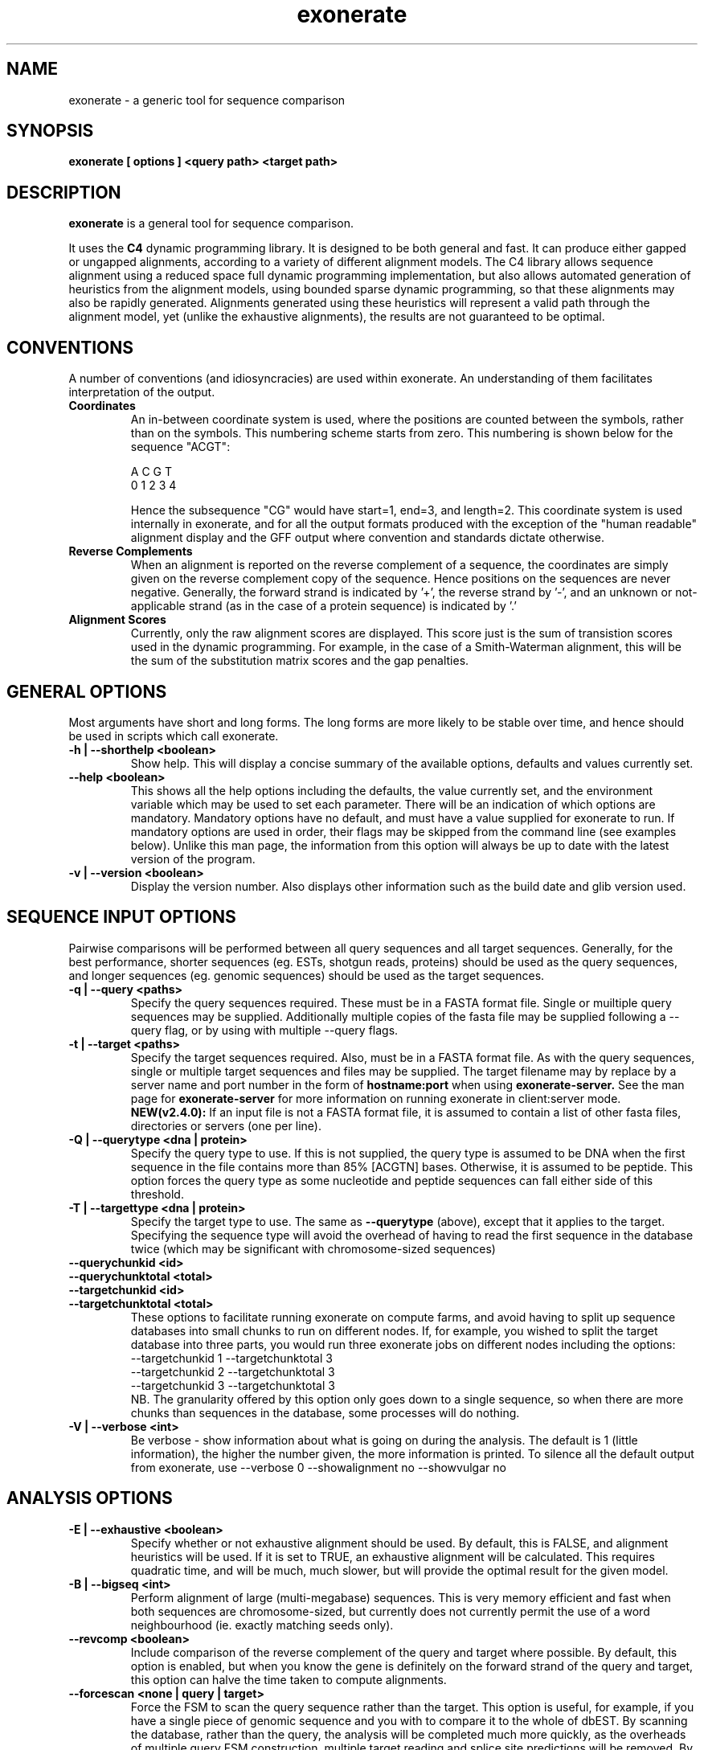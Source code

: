 .\" Exonerate man Page
.TH exonerate 1 "November 2002" exonerate "sequence comparison tool"

.SH NAME
.\"
exonerate \- a generic tool for sequence comparison
.\"

.SH SYNOPSIS
.B exonerate [ options ] <query path> <target path>
.\"

.SH DESCRIPTION
.BR exonerate
is a general tool for sequence comparison.

It uses the
.B C4
dynamic programming library.
It is designed to be both general and fast.
It can produce either gapped or ungapped alignments,
according to a variety of different alignment models.
The C4 library allows sequence alignment using a reduced
space full dynamic programming implementation,
but also allows automated generation of heuristics
from the alignment models, using bounded sparse dynamic programming,
so that these alignments may also be rapidly generated.
Alignments generated using these heuristics will represent
a valid path through the alignment model,
yet (unlike the exhaustive alignments),
the results are not guaranteed to be optimal.
.\"

.RE
.SH CONVENTIONS
.T
A number of conventions (and idiosyncracies) are used within
exonerate.  An understanding of them facilitates interpretation
of the output.
.\"
.TP
.B Coordinates
An in-between coordinate system is used,
where the positions are counted between the symbols,
rather than on the symbols.
This numbering scheme starts from zero.
This numbering is shown below for the sequence "ACGT":
.\"
.SP
.nf

 A C G T
0 1 2 3 4

.SP
.fi
.\"
Hence the subsequence "CG" would have start=1,
end=3, and length=2.
.\"
This coordinate system is used internally in exonerate,
and for all the output formats produced with
the exception of the "human readable" alignment display
and the GFF output where convention and standards dictate
otherwise.
.\"
.TP
.B Reverse Complements
When an alignment is reported on the reverse complement
of a sequence, the coordinates are simply given on
the reverse complement copy of the sequence.
Hence positions on the sequences are never negative.
.\"
Generally, the forward strand is indicated by '+',
the reverse strand by '-', and an unknown or not-applicable
strand (as in the case of a protein sequence) is indicated by '.'
.\"
.TP
.B Alignment Scores
Currently, only the raw alignment scores are displayed.
This score just is the sum of transistion scores
used in the dynamic programming.
For example, in the case of a Smith-Waterman alignment,
this will be the sum of the substitution matrix scores
and the gap penalties.
.\"

.RE
.SH GENERAL OPTIONS
.T
Most arguments have short and long forms.  The long forms
are more likely to be stable over time, and hence should
be used in scripts which call exonerate.
.\"
.TP
.B "\-h | \--shorthelp" <boolean>
Show help.
This will display a concise summary of the available options,
defaults and values currently set.
.\"
.TP
.B "--help" <boolean>
This shows all the help options including the defaults,
the value currently set,
and the environment variable which may be used to set each parameter.
There will be an indication of which options are mandatory.
Mandatory options have no default, and must have a value supplied
for exonerate to run.  If mandatory options are used in order,
their flags may be skipped from the command line (see examples below).
Unlike this man page, the information from this option will always
be up to date with the latest version of the program.
.\"
.TP
.B "\-v | \--version" <boolean>
Display the version number.  Also displays other information
such as the build date and glib version used.
.\"

.RE
.SH SEQUENCE INPUT OPTIONS
Pairwise comparisons will be performed between all query sequences
and all target sequences.
.\"
Generally, for the best performance, shorter sequences
(eg. ESTs, shotgun reads, proteins) should be used as the
query sequences, and longer sequences (eg. genomic sequences)
should be used as the target sequences.
.TP
.B "-q | \--query " <paths>
Specify the query sequences required.  These must be in a FASTA
format file.  Single or muiltiple query sequences may be supplied.
Additionally multiple copies of the fasta file may be supplied
following a --query flag, or by using with multiple --query flags.
.TP
.B "-t | \--target" <paths>
Specify the target sequences required.  Also, must be in a FASTA
format file.  As with the query sequences, single or multiple target
sequences and files may be supplied.
The target filename may by replace by a server name and port number
in the form of
.B hostname:port
when using
.B exonerate-server.
See the man page for
.B exonerate-server
for more information on running exonerate in client:server mode.
.\".B NEW(v2.4.0):
.\"multiple servers may now be used.  These will be queried in parallel
.\"if you have set the
.\".B --cores
.\"option.
.B NEW(v2.4.0):
If an input file is not a FASTA format file,
it is assumed to contain a list of other fasta files,
directories or servers (one per line).
.\"
.TP
.B "-Q | \--querytype" <dna | protein>
Specify the query type to use.  If this is not supplied,
the query type is assumed to be DNA when the first sequence in
the file contains more than 85% [ACGTN] bases.
Otherwise, it is assumed to be peptide.  This option forces the
query type as some nucleotide and peptide sequences
can fall either side of this threshold.
.\"
.TP
.B "-T | \--targettype" <dna | protein>
Specify the target type to use.  The same as
.B --querytype
(above), except that it applies to the target.
.\"
Specifying the sequence type will avoid the overhead
of having to read the first sequence in the database twice
(which may be significant with chromosome-sized sequences)
.\"
.TP
.B "\--querychunkid" <id>
.TP
.B "\--querychunktotal" <total>
.TP
.B "\--targetchunkid" <id>
.TP
.B "\--targetchunktotal" <total>
These options to facilitate running exonerate on compute
farms, and avoid having to split up sequence databases
into small chunks to run on different nodes.
If, for example, you wished to split the target database
into three parts, you would run three exonerate jobs
on different nodes including the options:
.PP
.RS
.PD 0
.TP
--targetchunkid 1 --targetchunktotal 3
.TP
--targetchunkid 2 --targetchunktotal 3
.TP
--targetchunkid 3 --targetchunktotal 3
.PP

NB. The granularity offered by this option only goes
down to a single sequence, so when there are more chunks
than sequences in the database, some processes will do nothing.
.RE
.\"

.TP
.B "\-V | \--verbose" <int>
Be verbose - show information about what is going on during
the analysis.  The default is 1 (little information), the higher
the number given, the more information is printed.
To silence all the default output from exonerate,
use --verbose 0 --showalignment no --showvulgar no
.\"

.SH ANALYSIS OPTIONS
.\"
.TP
.B "\-E | \--exhaustive" <boolean>
Specify whether or not exhaustive alignment should be used.
By default, this is FALSE, and alignment heuristics will be used.
If it is set to TRUE, an exhaustive alignment will be calculated.
This requires quadratic time, and will be much, much slower,
but will provide the optimal result for the given model.
.\"
.TP
.B "\-B | \--bigseq" <int>
Perform alignment of large (multi-megabase) sequences.
This is very memory efficient and fast when both sequences
are chromosome-sized, but currently does not currently permit the use
of a word neighbourhood (ie. exactly matching seeds only).
.\"
.TP
.B "\--revcomp" <boolean>
Include comparison of the reverse complement of the query and target
where possible.  By default, this option is enabled,
but when you know the gene is definitely on the forward strand
of the query and target,
this option can halve the time taken to compute alignments.
.\"
.TP
.B "\--forcescan" <none | query | target>
Force the FSM to scan the query sequence rather than the target.
This option is useful, for example, if you have a single piece
of genomic sequence and you with to compare it to the whole of
dbEST.  By scanning the database, rather than the query,
the analysis will be completed much more quickly, as the overheads
of multiple query FSM construction, multiple target reading
and splice site predictions will be removed.
By default, exonerate will guess the optimal strategy based
on database sequence sizes.
.\"
.TP
.B "\--saturatethreshold" <number>
When set to zero, this option does nothing.
Otherwise, once more than this number of words
(in addition to the expected number of words by chance)
have matched a position on the query, the position
on the query will be 'numbed' (ignore further matches)
for the current pairwise comparison.
.\"
.TP
.B "\--customserver" <command>
When using exonerate in client:server mode with a non-standard
server, this command allows you to send a custom command to the
server.  This command is sent by the client (exonerate)
before any other commands, and is provided as a way of passing
parameters or other commands specific to the custom server.  See the
.B exonerate-server
man page for more information on running exonerate in client:server mode.
.\"
.\".TP
.\".B "\--cores" <number>
.\"The number of cores/CPUs/threads that should be used.
.\"On a multi-core or multi-CPU machine, increasing this ammount
.\"allows alignment computations to run in parallel on separate CPUs/cores.
.\"NB.  Generally, it is better to parallelise the analysis
.\"by splitting it up into separate jobs, but this option may prove
.\"useful for problems such as interactive single-gene queries.
.\"

.SH FASTA DATABASE OPTIONS
.TP
.B "\--fastasuffix" <extension>
If any of the inputs given with
.B --query
or
.B --target
are directories, then exonerate will recursively
descent these directories, reading all files
ending with this suffix as fasta format input.
.\"

.SH GAPPED ALIGNMENT OPTIONS
.TP
.B "\-m | \--model" <alignment model>
Specify the alignment model to use.
The models currently supported are:
.\"
.PP
.RS
.PD 0
.\"
.TP
.B ungapped
The simplest type of model, used by default.
An appropriate model with be selected automatically
for the type of input sequences provided.
.\"
.TP
.B ungapped:trans
This ungapped model includes translation of all frames of both
the query and target sequences.  This is similar to an ungapped
tblastx type search.
.\"
.TP
.B affine:global
This performs gapped global alignment, similar
to the Needleman-Wunsch algorithm, except with affine gaps.
Global alignment requires that both the sequences in their entirety
are included in the alignment.
.\"
.TP
.B affine:bestfit
This performs a best fit or best location alignment
of the query onto the target sequence.  The entire query sequence
will be included in the alignment, but only the best location
for its alignment on the target sequence.
.\"
.TP
.B affine:local
This is local alignment with affine gaps,
similar to the Smith-Waterman-Gotoh algorithm.
A general-purpose alignment algorithm.
As this is local alignment, any subsequence of the query
and target sequence may appear in the alignment.
.\"
.TP
.B affine:overlap
This type of alignment finds the best overlap between the
query and target.  The overlap alignment must include
the start of the query or target
and the end of the query or the target sequence,
to align sequences which overlap at the ends,
or in the mid-section of a longer sequence..
This is the type of alignment frequently used in assembly
algorithms.
.\"
.TP
.B est2genome
This model is similar to the affine:local model,
but it also includes intron modelling on the target sequence
to allow alignment of spliced to unspliced coding sequences
for both forward and reversed genes.  This is similar to the
alignment models used in programs such as EST_GENOME and sim4.
.\"
.TP
.B ner
NERs are non-equivalenced regions - large regions in both
the query and target which are not aligned.  This model can be
used for protein alignments where strongly conserved helix regions
will be aligned, but weakly conserved loop regions are not.
Similarly, this model could be used to look for co-linearly
conserved regions in comparison of genomic sequences.
.\"
.TP
.B protein2dna
This model compares a protein sequence to a DNA sequence,
incorporating all the appropriate gaps and frameshifts.
.\"
.TP
.B protein2dna:bestfit
This is a bestfit version of the protein2dna model,
with which the entire protein is included in the alignment.
It is currently only available when using exhaustive alignment.
.\"
.TP
.B protein2genome
This model allows alignment of a protein sequence to genomic
DNA.   This is similar to the protein2dna model,
with the addition of modelling of introns and intron phases.
This model is simliar to those used by genewise.
.\"
.TP
.B protein2genome:bestfit
This is a bestfit version of the protein2genome model,
with which the entire protein is included in the alignment.
It is currently only available when using exhaustive alignment.
.\"
.TP
.B coding2coding
This model is similar to the ungapped:trans model, except
that gaps and frameshifts are allowed.
It is similar to a gapped tblastx search.
.\"
.TP
.B coding2genome
This is similar to the est2genome model, except that the
query sequence is translated during comparison, allowing
a more sensitive comparison.
.\"
.TP
.B cdna2genome
This combines properties of the est2genome and coding2genome
models, to allow modeling of an whole cDNA where a central
coding region can be flanked by non-coding UTRs.
When the CDS start and end is known it may be specified
using the --annotation option (see below)
to permit only the correct coding region to appear in the alignemnt.
.\"
.TP
.B genome2genome
This model is similar to the coding2coding model, except
introns are modelled on both sequences.
(not working well yet)
.\"

.PD
.RE
.\"
.TP
.\"
The short names u, u:t, a:g, a:b, a:l, a:o, e2g, ner,
p2d, p2d:b p2g, p2g:b, c2c, c2g cd2g and g2g
can also be used for specifying models.
.TP
.B "\-s | \--score" <threshold>
This is the overall score threshold.
Alignments will not be reported below this threshold.
For heuristic alignments, the higher this threshold,
the less time the analysis will take.
.\"
.TP
.B "\--percent" <percentage>
Report only alignments scoring at least this percentage
of the maximal score for each query.
eg. use
.B --percent 90
to report alignments with 90% of the maximal
score optainable for that query.
This option is useful not only because it reduces
the spurious matches in the output,
but because it generates query-specific thresholds (unlike
.B --score
) for a set of queries of differing lengths,
and will also speed up the search considerably.
.B NB.
with this option, it is possible to have a cDNA
match its corresponding gene exactly,
yet still score less than 100%,
due to the addition of the intron penalty scores,
hence this option must be used with caution.
.\"
.TP
.B "\--showalignment" <boolean>
Show the alignments in an human readable form.
.\"
.TP
.B "\--showsugar" <boolean>
Display "sugar" output for ungapped alignments.
Sugar is Simple UnGapped Alignment Report, which displays
ungapped alignments one-per-line.  The sugar line starts with
the string "sugar:" for easy extraction from the output,
and is followed by the the following 9 fields in the order below:
.\"
.PP
.RS
.PD 0
.\"
.TP 16
.B query_id
Query identifier
.\"
.TP 16
.B query_start
Query position at alignment start
.\"
.TP 16
.B query_end
Query position alignment end
.\"
.TP 16
.B query_strand
Strand of query matched
.\"
.TP 16
.B target_id
|
.\"
.TP 16
.B target_start
| the same 4 fields
.\"
.TP 16
.B target_end
| for the target sequence
.\"
.TP 16
.B target_strand
|
.\"
.TP 16
.B score
The raw alignment score
.\"
.PD
.RE
.\"
.TP
.B "\--showcigar" <boolean>
Show the alignments in "cigar" format.
Cigar is a Compact Idiosyncratic Gapped Alignment Report,
which displays gapped alignments one-per-line.
The format starts with the same 9 fields as sugar output
(see above), and is followed by a series of <operation, length>
pairs where operation is one of match, insert or delete,
and the length describes the number of times this operation
is repeated.
.\"
.TP
.B "\--showvulgar" <boolean>
Shows the alignments in "vulgar" format.
Vulgar is Verbose Useful Labelled Gapped Alignment Report,
This format also starts with the same 9 fields as sugar output
(see above), and is followed by a series of
<label, query_length, target_length> triplets.
The label may be one of the following:
.\"
.PP
.RS
.PD 0
.\"
.TP
.B M
Match
.\"
.TP
.B C
Codon
.\"
.TP
.B G
Gap
.\"
.TP
.B N
Non-equivalenced region
.\"
.TP
.B 5
5' splice site
.\"
.TP
.B 3
3' splice site
.\"
.TP
.B I
Intron
.\"
.TP
.B S
Split codon
.\"
.TP
.B F
Frameshift
.\"
.PD
.RE
.LP
.\"
.TP
.B "\--showquerygff" <boolean>
Report GFF output for features on the query sequence.
See http://www.sanger.ac.uk/Software/formats/GFF for more information.
.\"
.TP
.B "\--showtargetgff" <boolean>
Report GFF output for features on the target sequence.
.\"
.TP
.B "\--ryo" <format>
Roll-your-own output format.
This allows specification of a printf-esque format
line which is used to specify which information to include
in the output, and how it is to be shown.
The format field may contain the following fields:
.PP
.RS
.PD 0
.TP
.B %[qt][idlsSt]
For either {query,target}, report the
{id,definition,length,sequence,Strand,type}
Sequences are reported in a fasta-format like block (no headers).
.TP
.B %[qt]a[bels]
For either {query,target} region which occurs
.B in the alignment,
report the {begin,end,length,sequence}
.TP
.B %[qt]c[bels]
For either {query,target} region which occurs
in the
.B coding sequence
in the alignment,
report the {begin,end,length,sequence}
.TP
.B %s
The raw score
.TP
.B %r
The rank (in results from a bestn search)
.TP
.B %m
Model name
.TP
.B %e[tism]
Equivalenced {total,id,similarity,mismatches}
(ie. %em == (%et - %ei))
.TP
.B %p[isS]
Percent {id,similarity,Self}
over the equivalenced portions of the alignment.
(ie. %pi == 100*(%ei / %et)).
Percent Self is the score over the equivalenced portions
of the alignment as a percentage of the self comparison score
of the query sequence.
.TP
.B %g
Gene orientation ('+' = forward, '-' = reverse, '.' = unknown)
.TP
.B %S
Sugar block (the 9 fields used in sugar output (see above)
.TP
.B %C
Cigar block (the fields of a cigar line after the sugar portion)
.TP
.B %V
Vulgar block (the fields of a vulgar line after the sugar portion)
.TP
.B %%
Expands to a percentage sign (%)
.TP
.B \en
Newline
.TP
.B \et
Tab
.TP
.B \e\e
Expands to a backslash (\e)
.TP
.B \e{
Open curly brace
.TP
.B \e}
Close curly brace
.TP
.B {
Begin per-transition output section
.TP
.B }
End per-transition output section
.TP
.B %P[qt][sabe]
Per-transition output for {query,target} {sequence,advance,begin,end}
.TP
.B %P[nsl]
Per-transition output for {name,score,label}
.PD
.RE
.PP
This option is very useful and flexible.  For example,
to report all the sections of query sequences which feature
in alignments in fasta format, use:
.PP
--ryo \fB">%qi %qd\en%qas\en"\fP
.P
To output all the symbols and scores in an alignment,
try something like:
.PP
--ryo \fB"%V{%Pqs %Pts %Ps\en}"\fP
.LP
.\"
.TP
.B "\-n | \--bestn" <number>
Report the best N results for each query.
(Only results scoring better than the score threshold
 will be reported).
The option reduces the amount of output generated,
and also allows exonerate to speed up the search.
.\"
.TP
.B "\-S | \--subopt" <boolean>
This option allows for the reporting of (Waterman-Eggert style)
suboptimal alignments.
(It is on by default.)
All suboptimal (ie. non-intersecting) alignments will
be reported for each pair of sequences scoring
at least the threshold provided by
.B --score.

When this option is used with exhaustive alignments,
several full quadratic time passes will be required,
so the running time will be considerably increased.
.\"
.TP
.B "\-g | \--gappedextension" <boolean>
Causes a gapped extension stage to be performed
ie. dynamic programming is applied in arbitrarily shaped
and dynamically sized regions surrounding HSP seeds.
The extension threshold is controlled by the --extensionthreshold
option.

Although sometimes slower than BSDP,
gapped extension improves sensitivity with weak,
gap-rich alignments such as during cross-species comparison.

.B NB. This option is now the default.  Set it to false
to reverse to the old BSDP type alignments.
This option may be slower than BSDP for some large scale analyses
with simple alignment models.
.\"
.TP
.B "\--refine" <strategy>
Force exonerate to refine alignments generated
by heuristics using dynamic programming over larger regions.
This takes more time, but improves the quality of the final
alignments.

The strategies available for refinement are:
.\"
.PP
.RS
.PD 0
.\"
.TP
.B none
The default - no refinement is used.
.\"
.TP
.B full
An exhaustive alignment is calculated from the pair of sequences
in their entirety.
.\"
.TP
.B region
DP is applied just to the region of the sequences covered
by the heuristic alignment.
.\"
.PD
.RE
.LP
.\"
.TP
.B "\--refineboundary" <size>
Specify an extra boundary to be included in the region
subject to alignment during refinement by region.
.\"
.RE

.SH VITERBI ALGORITM OPTIONS
.TP
.B "\-D | \--dpmemory" <Mb>
The exhaustive alignment traceback routines use a Hughey-style
reduced memory technique.  This option specifies how much memory
will be used for this.  Generally, the more memory is permitted
here, the faster the alignments will be produced.
.\"

.SH CODE GENERATION OPTIONS
.TP
.B "\-C | \--compiled" <boolean>
This option allows disabling of generated code for dynamic programming.
It is mainly used during development of exonerate.
When set to FALSE, an "interpreted" version of the dynamic programming
implementation is used, which is much slower.
.\"

.SH HEURISTIC OPTIONS
.\"
.PD 0
.P
.B "\--terminalrangeint"
.P
.B "\--terminalrangeext"
.P
.B "\--joinrangeint"
.P
.B "\--joinrangeext"
.P
.B "\--spanrangeint"
.P
.TP
.B "\--spanrangeext"
These options are used to specify the size of the sub-alignment
regions to which DP is applied around the ends of the HSPs.
This can be at the HSP ends (terminal range), between HSPs
(join range), or between HSPs which may be connected by a large
region such as an intron or non-equivalenced region (span range).
These ranges can be specified for a number of matches back
onto the HSP (internal range) or out from the HSP (external range).
.PD

.SH SEEDED DYNAMIC PROGRAMMING OPTIONS
.TP
.B "\-x | \--extensionthreshold" <score>
This is the amount by which the score will be allowed
to degrade during SDP.
This is the equivalent of the hspdropoff penalties,
except it is applied during dynamic programming, not HSP extension.
Decreasing this parameter will increase the speed of the SDP,
and increasing it will increase the sensitivity.
.\"
.TP
.B "\--singlepass " <boolean>
By default the suboptimal SDP alignments are reported by
a singlepass algorithm, but may miss some suboptimal
alignments that are close together.
This option can be used to force the use of a multipass
suboptimal alignment algorithm for SDP,
resulting in higher quality suboptimal alignments.
.\"
.SH BSDP OPTIONS
.\"
.TP
.B "\--joinfilter" <limit>
(experimental)

Only allow consider this number of SARs for
joining HSPs together.  The SARs with the highest potential
for appearing in a high-scoring alignment are considered.
This option useful for limiting time and memory usage
when searching unmasked data with repetitive sequences,
but should not be set too low, as valid matches may be ignored.
Something like
.B --joinfilter 32
seems to work well.
.\"
.SH SEQUENCE OPTIONS
.\"
.TP
.B "\--annotation" <path>
Specify basic sequence annotation information.
This is most useful with the cdna2genome model,
but will work with other models.
The annotation file contains four fields per line:
.PP
.RS
.PD 0
.TP
<id> <strand> <cds_start> <cds_length>

.TP
Here is a simple example of such a file for 4 cDNAs:

.PP
.TP
dhh.human.cdna + 308 1191
.P
dhh.mouse.cdna + 250 1191
.P
csn7a.human.cdna + 178 828
.P
csn7a.mouse.cdna + 126 828
.PP
.P

These annotation lines will also work when only the first two fields are used.
This can be used when specifying which strand of a specific sequence
should be included in a comparison.
.\"
.RE

.SH SYMBOL COMPARISON OPTIONS

.TP
.B "\--softmaskquery" <boolean>
Indicate that the query is softmasked.  See description below for
.B --softmasktarget
.\"
.TP
.B "\--softmasktarget" <boolean>
Indicate that the target is softmasked.
In a softmasked sequence file, instead of masking regions
by Ns or Xs they are masked by putting those regions in lower case
(and with unmasked regions in upper case).
This option allows the masking to be ignored by some parts
of the program, combining the speed of searching masked data
with sensitivity of searching unmasked data.
The utility
.B fastasoftmask
supplied which is supplied with exonerate can be used
for producing softmasked sequence from conventionally masked sequence.
.\"
.TP
.B "\-d | \--dnasubmat" <name>
Specify the the substitution matrix to be used for DNA comparison.
This should be a path to a substitution matrix in same format
as that which is used by blast.
.\"
.TP
.B "\-p | \--proteinsubmat" <name>
Specify the the substitution matrix to be used for protein comparison.
(Both DNA and protein substitution matrices are required for some
types of analysis).
.\"
The use of the special names,
.B nucleic, blosum62, pam250, edit
or
.B identity
will cause built-in substitution matrices to be used.
.\"
.RE
.SH ALIGNMENT SEEDING OPTIONS
.TP
.B "\-M | \--fsmmemory" <Mb>
Specify the amount of memory to use for the FSM in heuristic
analyses.  exonerate multiplexes the query to accelerate
large-throughput database queries.  This figure should always
be less than the physical memory on the machine,
but when searching large databases, generally,
the more memory it is allowed to use, the faster it will go.
.\"
.TP
.B "\--forcefsm" <none | normal | compact>
Force the use of more compact finite state machines
for analyses involving big sequences and large word neighbourhoods.
By default, exonerate will pick a sensible strategy,
so this option will rarely need to be set.
.\"
.TP
.B "\--wordjump" <int>
The jump between query words used to yield the word neighbourhood.
If set to 1, every word is used, if set to 2, every other word is used,
and if set to the wordlength, only non-overlapping words will be used.
This option reduces the memory requirements when using very large
query sequences, and makes the search run faster, but it also
damages search sensitivity when high values are set.
.\"
.TP
.B "\--wordambiguity" <limit>
This option may be used to allow alignment seeds containing
IUPAC ambiguity symbols.
The limit is the maximum number of ambiguous words
allowed at a single position.  If this limit is reached
then the position is not used for alignment seeding.
Using this option may slow down a search.
For large datasets,
it is recommended to use
.B  esd2esi --wordambiguity
instead, as then the speed overhead is only incurred
during indexing, rather than during the database searching itself.
NB. This option only works for IUPAC symbols in the target sequence.
Query words containing IUPAC symbols are (currently) excluded from seeding.
.\"
.SH AFFINE MODEL OPTIONS
.TP
.B "\-o | \--gapopen" <penalty>
This is the gap open penalty.
.\"
.TP
.B "\-e | \--gapextend" <penalty>
This is the gap extension penalty.
.\"
.TP
.B "\--codongapopen" <penalty>
This is the codon gap open penalty.
.\"
.TP
.B "\--codongapextend" <penalty>
This is the codon gap extension penalty.
.\"
.SH NER OPTIONS
.TP
.B "\--minner" <boolean>
Minimum NER length allowed.
.\"
.TP
.B "\--maxner" <length>
Maximum NER length allowed.
NB. this option only affects heuristic alignments.
.\"
.TP
.B "\--neropen" <penalty>
Penalty for opening a non-equivalenced region.
.\"
.SH INTRON MODELLING OPTIONS

.TP
.B "\--minintron" <length>
Minimum intron length limit.
NB. this option only affects heuristic alignments.
This is not a hard limit - it only affects size of introns
which are sought during heuristic alignment.
.\"
.TP
.B "\--maxintron" <length>
Maximum intron length limit.
See notes above for
.B --minintron
.\"
.TP
.B "\-i | \--intronpenalty" <penalty>
Penalty for introduction of an intron.
.\"
.SH FRAMESHIFT MODELLING OPTIONS
.TP
.B "\-f | \--frameshift" <penalty>
The penalty for the inclusion of a frameshift in an alignment.
.\"
.SH ALPHABET OPTIONS
.TP
.B "\--useaatla" <boolean>
Use three-letter abbreviations for AA names.
ie. when displaying alignment "Met" is used instead of " M "
.\"
.SH TRANSLATION OPTIONS
.TP
.B "\--geneticcode" <code>
Specify an alternative genetic code.  The default code (1) is the standard
genetic code.  Other genetic codes may be specified by in shorthand or
longhand form.

In shorthand form, a number between 1 and 23 is used to specify one of 17
built-in genetic code variants.  These are genetic code variants
taken from:

.B http://www.ncbi.nlm.nih.gov/Taxonomy/Utils/wprintgc.cgi

These are:
.PP
.RS
.TP
.B 1
The Standard Code
.TP
.B 2
The Vertebrate Mitochondrial Code
.TP
.B 3
The Yeast Mitochondrial Code
.TP
.B 4
The Mold, Protozoan, and Coelenterate Mitochondrial Code
and the Mycoplasma/Spiroplasma Code
.TP
.B 5
The Invertebrate Mitochondrial Code
.TP
.B 6
The Ciliate, Dasycladacean and Hexamita Nuclear Code
.TP
.B 9
The Echinoderm and Flatworm Mitochondrial Code
.TP
.B 10
The Euplotid Nuclear Code
.TP
.B 11
The Bacterial and Plant Plastid Code
.TP
.B 12
The Alternative Yeast Nuclear Code
.TP
.B 13
The Ascidian Mitochondrial Code
.TP
.B 14
The Alternative Flatworm Mitochondrial Code
.TP
.B 15
Blepharisma Nuclear Code
.TP
.B 16
Chlorophycean Mitochondrial Code
.TP
.B 21
Trematode Mitochondrial Code
.TP
.B 22
Scenedesmus obliquus mitochondrial Code
.TP
.B 23
Thraustochytrium Mitochondrial Code",
.PP

In longhand form, a genetic code variant may be provided
as a 64 byte string in TCAG order, eg. the standard genetic code
in this form would be:

FFLLSSSSYY**CC*WLLLLPPPPHHQQRRRRIIIMTTTTNNKKSSRRVVVVAAAADDEEGGGG


.\"
.SH HSP CREATION OPTIONS
.TP
.B "\--hspfilter" <threshold>
Use aggressive HSP filtering to speed up heuristic searches.
The threshold specifies the number of HSPs centred about
a point in the query which will be stored.
Any lower scoring HSPs will be discarded.
.\"
This is an experimental option to handle speed problems
caused by some sequences.  A value of about 100 seems to work well.
.\"
.TP
.B "\--useworddropoff" <boolean>
When this is TRUE, the score threshold for admitting words
into the word neighbourhood is set to be the initial word score
minus the word threshold (see below).
This strategy is designed to prevent restricting the word
SSSYY**CC*WLLLLPPPPHHQQRRRRIIIMTTTTNNKKSSRRVVVVAAAADDEEGGGG
.\"
When this is FALSE, the word threshold is taken
to be an absolute value.
.\"
.TP
.B "\--seedrepeat" <count>
The seedrepeat parameter sets the number of seeds which must be found
on the same diagonal or reading frame before HSP extension will occur.
Increasing the value for
.B --seedrepeat
will speed up searches,
and is usually a better option than using longer word lengths,
particularly when using the
.B exonerate-server
where increasing word lengths requires recomputing the index,
and greater increases memory requirements.
.\"
.TP
.B "\-w \--dnawordlen" <bases>
.TP
.B "\-W \--proteinwordlen" <residues>
.TP
.B "\-W \--codonnwordlen" <bases>
The word length used for DNA, protein or codon words.
When performing DNA vs protein comparisons,
a the DNA wordlength will always (automatically)
be triple the protein wordlength.
.\"
.TP
.B "\--dnahspdropoff" <score>
.TP
.B "\--proteinhspdropoff" <score>
.TP
.B "\--codonhspdropoff" <score>
The amount by which an HSP score will be allowed to degrade
during HSP extension.  Separate threshold can be set
for dna or protein comparisons.
.\"
.TP
.B "\--dnahspthreshold" <score>
.TP
.B "\--proteinhspthreshold" <score>
.TP
.B "\--codonhspthreshold" <score>
The HSP score thresholds.  An HSP must score at least this much
before it will be reported or be used in preparation of a heuristic
alignment.
.TP
.B "\--dnawordlimit " <score>
.TP
.B "\--proteinwordlimit " <score>
.TP
.B "\--codonwordlimit " <score>
The threshold for admitting DNA or protein words
into the word neighbourhood.
The behaviour of this option is altered by the
.B --useworddropoff
option (see above).

.\"
.TP
.B "\--geneseed" <threshold>
Exclude HSPs from gapped alignment computation
which cannot feature in a alignment
containing at least one HSP scoring at least this threshold.

This option provides considerable speed up
for gapped alignment computation,
but may cause some very gap-rich alignments to be missed.

It is useful when aligning similar sequences back onto genome quickly,
eg. try --geneseed 250
.\"
.TP
.B "\--geneseedrepeat" <count>
The geneseedrepeat parameter is like the seedrepeat parameter,
but is only applied when looking for the geneseed hsps.
Using a larger value for
.B --geneseedrepeat
will speed up searches when the
.B --geneseed
parameter is also used.
(experimental, implementation incomplete)
.\"
.SH ALIGNMENT OPTIONS
.TP
.B "\--alignmentwidth" <width>
Width of alignment display.  The default is 80.
.\"
.TP
.B "\--forwardcoordinates" <boolean>
By default, all coordinates are reported on the forward strand.
Setting this option to false reverts to the old behaviour (pre-0.8.3)
whereby alignments on the reverse complement of a sequence are
reported using coordinates on the reverse complement.
.\"
.SH SUB-ALIGNMENT REGION OPTIONS
.TP
.B "\--quality" <percent>
This option excludes HSPs from BSDP when their components
outside of the SARs fall below this quality threshold.
.\"
.SH SPLICE SITE PREDICTION OPTIONS
.TP
.B "\--splice3" <path>
.TP
.B "\--splice5" <path>
Provide a file containing a custom PSSM (position specific score matrix)
for prediction of the intron splice sites.

The file format for splice data is simple: lines beginning with \'#\'
are comments, a line containing just the word \'splice\' denotes
the position of the splice site, and the other lines
show the observed relative frequencies of the bases flanking
the splice sites in the chosen organism (in ACGT order).

.B Example 5' splice data file:
.SP
.nf

 # start of example 5' splice data
 # A C G T
 28 40  17  14
 59 14  13  14
  8  5  81   6
 splice
  0  0 100   0
  0  0   0 100
 54  2  42   2
 74  8  11   8
  5  6  85   4
 16 18  21  45
 # end of test 5' splice data
.SP
.fi

.B Example 3' splice data file:
.SP
.nf

 # start of example 3' splice data
 # A C G T
  10  31  14  44
   8  36  14  43
   6  34  12  48
   6  34   8  52
   9  37   9  45
   9  38  10  44
   8  44   9  40
   9  41   8  41
   6  44   6  45
   6  40   6  48
  23  28  26  23
   2  79   1  18
 100   0   0   0
   0   0 100   0
 splice
  28  14  47  11
 # end of example 3' splice data
.SP
.fi

.TP
.B "\--forcegtag" <boolean>
Only allow splice sites at gt....ag sites
(or ct....ac sites when the gene is reversed)
.\"
With this restriction in place, the splice site prediction
scores are still used and allow tie breaking when there
is more than one possible splice site.
.\"

.SH STRATEGIES FOR SPEED

Keep all data on local disks.

Apply the highest acceptable score thresholds
using a combination of --score, --percent and --bestn.

Repeat mask and dust the genomic (target) sequence.
(Softmask these sequences and use --softmasktarget).

Increase the --fsmmemory option to allow more query multiplexing.

Increase the value for --seedrepeat

When using an alignment model containing introns, set --geneseed
as high as possible.

If you are compiling exonerate yourself,
see the README file supplied with the source code
for details of compile-time optimisations.
.\"

.SH STRATEGIES FOR SENSITIVITY
Not documented yet.

Increase the word neighbourhood.
Decrease the HSP threshold.
Increase the SAR ranges.
Run exhaustively.
.\"
.\"

.SH ENVIRONMENT
Not documented yet.
.\"

.SH EXAMPLES
.\"
.B "exonerate cdna.fasta genomic.fasta"
.RS
This simplest way in which exonerate may be used.
By default, an ungapped alignment model will be used.
.RE

.\"
.B "exonerate --exhaustive y --model est2genome cdna.fasta genomic.masked.fasta"
.RS
Exhaustively align cdnas to genomic sequence.
This will be much, much slower, but more accurate.
This option causes exonerate to behave like EST_GENOME.
.RE

.\"
.B "exonerate --exhaustive --model affine:local"
.B "query.fasta target.fasta"
.RS
If the affine:local model is used with exhaustive alignment,
you have the Smith-Waterman algorithm.
.RE

.\"
.B "exonerate --exhaustive --model affine:global"
.B "protein.fasta protein.fasta"
.RS
Switch to a global model, and you have Needleman-Wunsch.
.RE

.\"
.B "exonerate --wordthreshold 1 --gapped no --showhsp yes protein.fasta genome.fasta"
.RS
Generate ungapped Protein:DNA alignments
.RE

.\"
.B "exonerate --model coding2coding --score 1000 --bigseq yes --proteinhspthreshold 90 chr21.fa chr22.fa"
.RS
Perform quick-and-dirty translated pairwise alignment
of two very large DNA sequences.
.RE

Many similar combinations should work.  Try them out.

.\"
.RE
.SH VERSION
This documentation accompanies version 2.2.0 of the exonerate package.
.\"
.SH AUTHOR
Guy St.C. Slater.  <guy@ebi.ac.uk>.
.L
See the AUTHORS file accompanying the source code
for a list of contributors.
.SH AVAILABILITY
This source code for the exonerate package is available
under the terms of the GNU
.I general
public licence.

Please see the file COPYING which was distrubuted with this package,
or http://www.gnu.org/licenses/gpl.txt for details.

This package has been developed as part of the ensembl project.
Please see http://www.ensembl.org/ for more information.
.SH "SEE ALSO"
.BR exonerate-server (1),
.BR ipcress (1),
.BR blast (1L).

